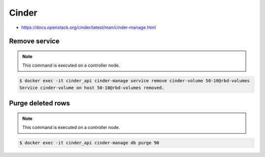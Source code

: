 ======
Cinder
======

* https://docs.openstack.org/cinder/latest/man/cinder-manage.html

Remove service
==============

.. note::

   This command is executed on a controller node.

.. code-block:: shell

   $ docker exec -it cinder_api cinder-manage service remove cinder-volume 50-10@rbd-volumes
   Service cinder-volume on host 50-10@rbd-volumes removed.

Purge deleted rows
==================

.. note::

   This command is executed on a controller node.

.. code-block:: console

   $ docker exec -it cinder_api cinder-manage db purge 90

